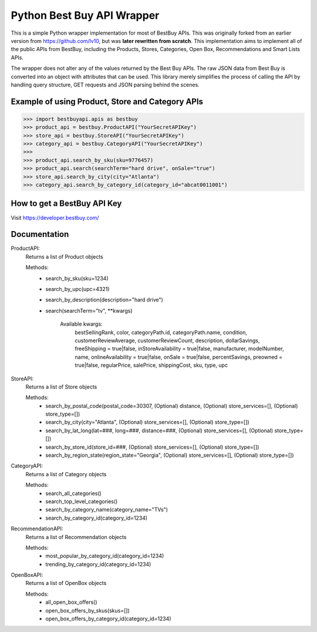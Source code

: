 Python Best Buy API Wrapper
===========================

This is a simple Python wrapper implementation for most of BestBuy APIs. This was originally
forked from an earlier version from https://github.com/lv10, but was **later
rewritten from scratch**. This implementation aims to implement all of the public APIs
from BestBuy, including the Products, Stores, Categories, Open Box, Recommendations
and Smart Lists APIs.

The wrapper does not alter any of the values returned by the Best Buy APIs. The raw
JSON data from Best Buy is converted into an object with attributes that can be used.
This library merely simplifies the process of calling the API by handling query structure,
GET requests and JSON parsing behind the scenes.

Example of using Product, Store and Category APIs
--------------------------------

.. code-block:: python

    >>> import bestbuyapi.apis as bestbuy
    >>> product_api = bestbuy.ProductAPI("YourSecretAPIKey")
    >>> store_api = bestbuy.StoreAPI("YourSecretAPIKey")
    >>> category_api = bestbuy.CategoryAPI("YourSecretAPIKey")
    >>>
    >>> product_api.search_by_sku(sku=9776457)
    >>> product_api.search(searchTerm="hard drive", onSale="true")
    >>> store_api.search_by_city(city="Atlanta")
    >>> category_api.search_by_category_id(category_id="abcat0011001")

How to get a BestBuy API Key
----------------------------

Visit https://developer.bestbuy.com/


Documentation
-----------------------------
ProductAPI:
    Returns a list of Product objects
    
    Methods:
        - search_by_sku(sku=1234)
        - search_by_upc(upc=4321)
        - search_by_description(description="hard drive")
        - search(searchTerm="tv", \*\*kwargs)
        
            Available kwargs:
                bestSellingRank,
                color,
                categoryPath.id,
                categoryPath.name,
                condition,
                customerReviewAverage,
                customerReviewCount,
                description,
                dollarSavings,
                freeShipping = true|false,
                inStoreAvailability = true|false,
                manufacturer,
                modelNumber,
                name,
                onlineAvailability = true|false,
                onSale = true|false,
                percentSavings,
                preowned = true|false,
                regularPrice,
                salePrice,
                shippingCost,
                sku,
                type,
                upc

StoreAPI:
    Returns a list of Store objects
    
    Methods:
        - search_by_postal_code(postal_code=30307, (Optional) distance, (Optional) store_services=[], (Optional) store_type=[])
        - search_by_city(city="Atlanta", (Optional) store_services=[], (Optional) store_type=[])
        - search_by_lat_long(lat=###, long=###, distance=###, (Optional) store_services=[], (Optional) store_type=[])
        - search_by_store_id(store_id=###, (Optional) store_services=[], (Optional) store_type=[])
        - search_by_region_state(region_state="Georgia", (Optional) store_services=[], (Optional) store_type=[])
        
CategoryAPI:
    Returns a list of Category objects
    
    Methods:
        - search_all_categories()
        - search_top_level_categories()
        - search_by_category_name(category_name="TVs")
        - search_by_category_id(category_id=1234)
        
RecommendationAPI:
    Returns a list of Recommendation objects
    
    Methods:
        - most_popular_by_category_id(category_id=1234)
        - trending_by_category_id(category_id=1234)
        
OpenBoxAPI:
    Returns a list of OpenBox objects
    
    Methods:
        - all_open_box_offers()
        - open_box_offers_by_skus(skus=[])
        - open_box_offers_by_category_id(category_id=1234)

